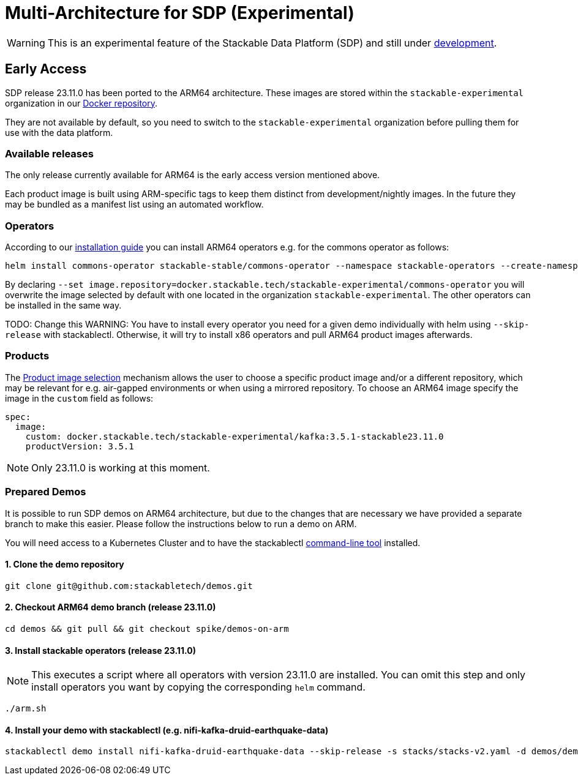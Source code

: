 = Multi-Architecture for SDP (Experimental)
:description: This page describes how to access ARM64 based SDP early
:keywords: Multi-Architecture, infrastructure, docker, image, tags, early-access

WARNING: This is an experimental feature of the Stackable Data Platform (SDP) and still under https://github.com/stackabletech/issues/issues/463[development].

== Early Access

SDP release 23.11.0 has been ported to the ARM64 architecture.
These images are stored within the `stackable-experimental` organization in our https://repo.stackable.tech/#browse/browse:docker:v2%2Fstackable-experimental[Docker repository].

They are not available by default, so you need to switch to the `stackable-experimental` organization before pulling them for use with the data platform.

=== Available releases

The only release currently available for ARM64 is the early access version mentioned above.

Each product image is built using ARM-specific tags to keep them distinct from development/nightly images.
In the future they may be bundled as a manifest list using an automated workflow.

=== Operators

According to our https://docs.stackable.tech/home/stable/airflow/getting_started/installation#_helm[installation guide] you can install ARM64 operators e.g. for the commons operator as follows:

[source,bash]
----
helm install commons-operator stackable-stable/commons-operator --namespace stackable-operators --create-namespace --version=23.11.0 --set image.repository=docker.stackable.tech/stackable-experimental/commons-operator
----

By declaring `--set image.repository=docker.stackable.tech/stackable-experimental/commons-operator` you will overwrite the image selected by default with one located in the organization `stackable-experimental`. The other operators can be installed in the same way.

TODO: Change this
WARNING: You have to install every operator you need for a given demo individually with helm using `--skip-release` with stackablectl. Otherwise, it will try to install x86 operators and pull ARM64 product images afterwards.

=== Products

The https://docs.stackable.tech/home/stable/concepts/product_image_selection[Product image selection] mechanism allows the user to choose a specific product image and/or a different repository, which may be relevant for e.g. air-gapped environments or when using a mirrored repository.
To choose an ARM64 image specify the image in the `custom` field as follows:

[source,yaml]
----
spec:
  image:
    custom: docker.stackable.tech/stackable-experimental/kafka:3.5.1-stackable23.11.0
    productVersion: 3.5.1
----

NOTE: Only 23.11.0 is working at this moment.

=== Prepared Demos

It is possible to run SDP demos on ARM64 architecture, but due to the changes that are necessary we have provided a separate branch to make this easier.
Please follow the instructions below to run a demo on ARM.

You will need access to a Kubernetes Cluster and to have the stackablectl https://docs.stackable.tech/home/stable/quickstart[command-line tool] installed.

==== 1. Clone the demo repository
[source,bash]
----
git clone git@github.com:stackabletech/demos.git
----

==== 2. Checkout ARM64 demo branch (release 23.11.0)
[source,bash]
----
cd demos && git pull && git checkout spike/demos-on-arm
----

==== 3. Install stackable operators (release 23.11.0)
NOTE: This executes a script where all operators with version 23.11.0 are installed.
You can omit this step and only install operators you want by copying the corresponding `helm` command.

[source,bash]
----
./arm.sh
----

==== 4. Install your demo with stackablectl (e.g. nifi-kafka-druid-earthquake-data)
[source,bash]
----
stackablectl demo install nifi-kafka-druid-earthquake-data --skip-release -s stacks/stacks-v2.yaml -d demos/demos-v2.yaml
----

